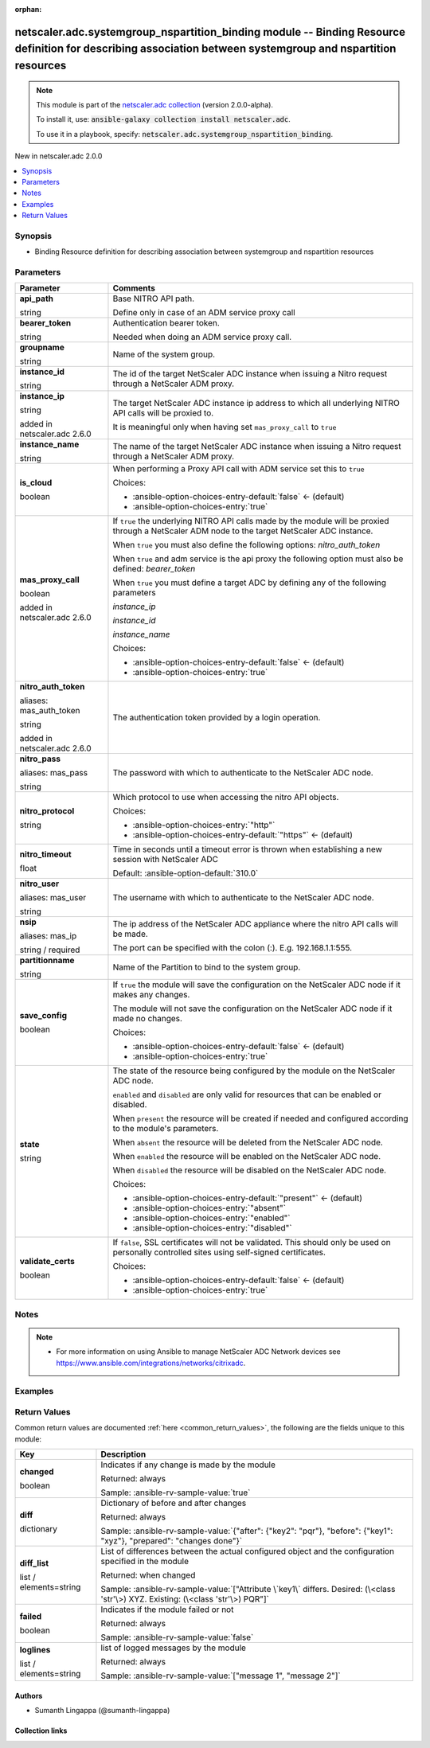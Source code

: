 
.. Document meta

:orphan:

.. |antsibull-internal-nbsp| unicode:: 0xA0
    :trim:

.. role:: ansible-attribute-support-label
.. role:: ansible-attribute-support-property
.. role:: ansible-attribute-support-full
.. role:: ansible-attribute-support-partial
.. role:: ansible-attribute-support-none
.. role:: ansible-attribute-support-na
.. role:: ansible-option-type
.. role:: ansible-option-elements
.. role:: ansible-option-required
.. role:: ansible-option-versionadded
.. role:: ansible-option-aliases
.. role:: ansible-option-choices
.. role:: ansible-option-choices-default-mark
.. role:: ansible-option-default-bold
.. role:: ansible-option-configuration
.. role:: ansible-option-returned-bold
.. role:: ansible-option-sample-bold

.. Anchors

.. _ansible_collections.netscaler.adc.systemgroup_nspartition_binding_module:

.. Anchors: short name for ansible.builtin

.. Anchors: aliases



.. Title

netscaler.adc.systemgroup_nspartition_binding module -- Binding Resource definition for describing association between systemgroup and nspartition resources
++++++++++++++++++++++++++++++++++++++++++++++++++++++++++++++++++++++++++++++++++++++++++++++++++++++++++++++++++++++++++++++++++++++++++++++++++++++++++++

.. Collection note

.. note::
    This module is part of the `netscaler.adc collection <https://galaxy.ansible.com/netscaler/adc>`_ (version 2.0.0-alpha).

    To install it, use: :code:`ansible-galaxy collection install netscaler.adc`.

    To use it in a playbook, specify: :code:`netscaler.adc.systemgroup_nspartition_binding`.

.. version_added

.. rst-class:: ansible-version-added

New in netscaler.adc 2.0.0

.. contents::
   :local:
   :depth: 1

.. Deprecated


Synopsis
--------

.. Description

- Binding Resource definition for describing association between systemgroup and nspartition resources


.. Aliases


.. Requirements






.. Options

Parameters
----------

.. rst-class:: ansible-option-table

.. list-table::
  :width: 100%
  :widths: auto
  :header-rows: 1

  * - Parameter
    - Comments

  * - .. raw:: html

        <div class="ansible-option-cell">
        <div class="ansibleOptionAnchor" id="parameter-api_path"></div>

      .. _ansible_collections.netscaler.adc.systemgroup_nspartition_binding_module__parameter-api_path:

      .. rst-class:: ansible-option-title

      **api_path**

      .. raw:: html

        <a class="ansibleOptionLink" href="#parameter-api_path" title="Permalink to this option"></a>

      .. rst-class:: ansible-option-type-line

      :ansible-option-type:`string`

      .. raw:: html

        </div>

    - .. raw:: html

        <div class="ansible-option-cell">

      Base NITRO API path.

      Define only in case of an ADM service proxy call


      .. raw:: html

        </div>

  * - .. raw:: html

        <div class="ansible-option-cell">
        <div class="ansibleOptionAnchor" id="parameter-bearer_token"></div>

      .. _ansible_collections.netscaler.adc.systemgroup_nspartition_binding_module__parameter-bearer_token:

      .. rst-class:: ansible-option-title

      **bearer_token**

      .. raw:: html

        <a class="ansibleOptionLink" href="#parameter-bearer_token" title="Permalink to this option"></a>

      .. rst-class:: ansible-option-type-line

      :ansible-option-type:`string`

      .. raw:: html

        </div>

    - .. raw:: html

        <div class="ansible-option-cell">

      Authentication bearer token.

      Needed when doing an ADM service proxy call.


      .. raw:: html

        </div>

  * - .. raw:: html

        <div class="ansible-option-cell">
        <div class="ansibleOptionAnchor" id="parameter-groupname"></div>

      .. _ansible_collections.netscaler.adc.systemgroup_nspartition_binding_module__parameter-groupname:

      .. rst-class:: ansible-option-title

      **groupname**

      .. raw:: html

        <a class="ansibleOptionLink" href="#parameter-groupname" title="Permalink to this option"></a>

      .. rst-class:: ansible-option-type-line

      :ansible-option-type:`string`

      .. raw:: html

        </div>

    - .. raw:: html

        <div class="ansible-option-cell">

      Name of the system group.


      .. raw:: html

        </div>

  * - .. raw:: html

        <div class="ansible-option-cell">
        <div class="ansibleOptionAnchor" id="parameter-instance_id"></div>

      .. _ansible_collections.netscaler.adc.systemgroup_nspartition_binding_module__parameter-instance_id:

      .. rst-class:: ansible-option-title

      **instance_id**

      .. raw:: html

        <a class="ansibleOptionLink" href="#parameter-instance_id" title="Permalink to this option"></a>

      .. rst-class:: ansible-option-type-line

      :ansible-option-type:`string`

      .. raw:: html

        </div>

    - .. raw:: html

        <div class="ansible-option-cell">

      The id of the target NetScaler ADC instance when issuing a Nitro request through a NetScaler ADM proxy.


      .. raw:: html

        </div>

  * - .. raw:: html

        <div class="ansible-option-cell">
        <div class="ansibleOptionAnchor" id="parameter-instance_ip"></div>

      .. _ansible_collections.netscaler.adc.systemgroup_nspartition_binding_module__parameter-instance_ip:

      .. rst-class:: ansible-option-title

      **instance_ip**

      .. raw:: html

        <a class="ansibleOptionLink" href="#parameter-instance_ip" title="Permalink to this option"></a>

      .. rst-class:: ansible-option-type-line

      :ansible-option-type:`string`

      :ansible-option-versionadded:`added in netscaler.adc 2.6.0`


      .. raw:: html

        </div>

    - .. raw:: html

        <div class="ansible-option-cell">

      The target NetScaler ADC instance ip address to which all underlying NITRO API calls will be proxied to.

      It is meaningful only when having set \ :literal:`mas\_proxy\_call`\  to \ :literal:`true`\ 


      .. raw:: html

        </div>

  * - .. raw:: html

        <div class="ansible-option-cell">
        <div class="ansibleOptionAnchor" id="parameter-instance_name"></div>

      .. _ansible_collections.netscaler.adc.systemgroup_nspartition_binding_module__parameter-instance_name:

      .. rst-class:: ansible-option-title

      **instance_name**

      .. raw:: html

        <a class="ansibleOptionLink" href="#parameter-instance_name" title="Permalink to this option"></a>

      .. rst-class:: ansible-option-type-line

      :ansible-option-type:`string`

      .. raw:: html

        </div>

    - .. raw:: html

        <div class="ansible-option-cell">

      The name of the target NetScaler ADC instance when issuing a Nitro request through a NetScaler ADM proxy.


      .. raw:: html

        </div>

  * - .. raw:: html

        <div class="ansible-option-cell">
        <div class="ansibleOptionAnchor" id="parameter-is_cloud"></div>

      .. _ansible_collections.netscaler.adc.systemgroup_nspartition_binding_module__parameter-is_cloud:

      .. rst-class:: ansible-option-title

      **is_cloud**

      .. raw:: html

        <a class="ansibleOptionLink" href="#parameter-is_cloud" title="Permalink to this option"></a>

      .. rst-class:: ansible-option-type-line

      :ansible-option-type:`boolean`

      .. raw:: html

        </div>

    - .. raw:: html

        <div class="ansible-option-cell">

      When performing a Proxy API call with ADM service set this to \ :literal:`true`\ 


      .. rst-class:: ansible-option-line

      :ansible-option-choices:`Choices:`

      - :ansible-option-choices-entry-default:`false` :ansible-option-choices-default-mark:`← (default)`
      - :ansible-option-choices-entry:`true`


      .. raw:: html

        </div>

  * - .. raw:: html

        <div class="ansible-option-cell">
        <div class="ansibleOptionAnchor" id="parameter-mas_proxy_call"></div>

      .. _ansible_collections.netscaler.adc.systemgroup_nspartition_binding_module__parameter-mas_proxy_call:

      .. rst-class:: ansible-option-title

      **mas_proxy_call**

      .. raw:: html

        <a class="ansibleOptionLink" href="#parameter-mas_proxy_call" title="Permalink to this option"></a>

      .. rst-class:: ansible-option-type-line

      :ansible-option-type:`boolean`

      :ansible-option-versionadded:`added in netscaler.adc 2.6.0`


      .. raw:: html

        </div>

    - .. raw:: html

        <div class="ansible-option-cell">

      If \ :literal:`true`\  the underlying NITRO API calls made by the module will be proxied through a NetScaler ADM node to the target NetScaler ADC instance.

      When \ :literal:`true`\  you must also define the following options: \ :emphasis:`nitro\_auth\_token`\ 

      When \ :literal:`true`\  and adm service is the api proxy the following option must also be defined: \ :emphasis:`bearer\_token`\ 

      When \ :literal:`true`\  you must define a target ADC by defining any of the following parameters

      \ :emphasis:`instance\_ip`\ 

      \ :emphasis:`instance\_id`\ 

      \ :emphasis:`instance\_name`\ 


      .. rst-class:: ansible-option-line

      :ansible-option-choices:`Choices:`

      - :ansible-option-choices-entry-default:`false` :ansible-option-choices-default-mark:`← (default)`
      - :ansible-option-choices-entry:`true`


      .. raw:: html

        </div>

  * - .. raw:: html

        <div class="ansible-option-cell">
        <div class="ansibleOptionAnchor" id="parameter-nitro_auth_token"></div>
        <div class="ansibleOptionAnchor" id="parameter-mas_auth_token"></div>

      .. _ansible_collections.netscaler.adc.systemgroup_nspartition_binding_module__parameter-mas_auth_token:
      .. _ansible_collections.netscaler.adc.systemgroup_nspartition_binding_module__parameter-nitro_auth_token:

      .. rst-class:: ansible-option-title

      **nitro_auth_token**

      .. raw:: html

        <a class="ansibleOptionLink" href="#parameter-nitro_auth_token" title="Permalink to this option"></a>

      .. rst-class:: ansible-option-type-line

      :ansible-option-aliases:`aliases: mas_auth_token`

      .. rst-class:: ansible-option-type-line

      :ansible-option-type:`string`

      :ansible-option-versionadded:`added in netscaler.adc 2.6.0`


      .. raw:: html

        </div>

    - .. raw:: html

        <div class="ansible-option-cell">

      The authentication token provided by a login operation.


      .. raw:: html

        </div>

  * - .. raw:: html

        <div class="ansible-option-cell">
        <div class="ansibleOptionAnchor" id="parameter-nitro_pass"></div>
        <div class="ansibleOptionAnchor" id="parameter-mas_pass"></div>

      .. _ansible_collections.netscaler.adc.systemgroup_nspartition_binding_module__parameter-mas_pass:
      .. _ansible_collections.netscaler.adc.systemgroup_nspartition_binding_module__parameter-nitro_pass:

      .. rst-class:: ansible-option-title

      **nitro_pass**

      .. raw:: html

        <a class="ansibleOptionLink" href="#parameter-nitro_pass" title="Permalink to this option"></a>

      .. rst-class:: ansible-option-type-line

      :ansible-option-aliases:`aliases: mas_pass`

      .. rst-class:: ansible-option-type-line

      :ansible-option-type:`string`

      .. raw:: html

        </div>

    - .. raw:: html

        <div class="ansible-option-cell">

      The password with which to authenticate to the NetScaler ADC node.


      .. raw:: html

        </div>

  * - .. raw:: html

        <div class="ansible-option-cell">
        <div class="ansibleOptionAnchor" id="parameter-nitro_protocol"></div>

      .. _ansible_collections.netscaler.adc.systemgroup_nspartition_binding_module__parameter-nitro_protocol:

      .. rst-class:: ansible-option-title

      **nitro_protocol**

      .. raw:: html

        <a class="ansibleOptionLink" href="#parameter-nitro_protocol" title="Permalink to this option"></a>

      .. rst-class:: ansible-option-type-line

      :ansible-option-type:`string`

      .. raw:: html

        </div>

    - .. raw:: html

        <div class="ansible-option-cell">

      Which protocol to use when accessing the nitro API objects.


      .. rst-class:: ansible-option-line

      :ansible-option-choices:`Choices:`

      - :ansible-option-choices-entry:`"http"`
      - :ansible-option-choices-entry-default:`"https"` :ansible-option-choices-default-mark:`← (default)`


      .. raw:: html

        </div>

  * - .. raw:: html

        <div class="ansible-option-cell">
        <div class="ansibleOptionAnchor" id="parameter-nitro_timeout"></div>

      .. _ansible_collections.netscaler.adc.systemgroup_nspartition_binding_module__parameter-nitro_timeout:

      .. rst-class:: ansible-option-title

      **nitro_timeout**

      .. raw:: html

        <a class="ansibleOptionLink" href="#parameter-nitro_timeout" title="Permalink to this option"></a>

      .. rst-class:: ansible-option-type-line

      :ansible-option-type:`float`

      .. raw:: html

        </div>

    - .. raw:: html

        <div class="ansible-option-cell">

      Time in seconds until a timeout error is thrown when establishing a new session with NetScaler ADC


      .. rst-class:: ansible-option-line

      :ansible-option-default-bold:`Default:` :ansible-option-default:`310.0`

      .. raw:: html

        </div>

  * - .. raw:: html

        <div class="ansible-option-cell">
        <div class="ansibleOptionAnchor" id="parameter-nitro_user"></div>
        <div class="ansibleOptionAnchor" id="parameter-mas_user"></div>

      .. _ansible_collections.netscaler.adc.systemgroup_nspartition_binding_module__parameter-mas_user:
      .. _ansible_collections.netscaler.adc.systemgroup_nspartition_binding_module__parameter-nitro_user:

      .. rst-class:: ansible-option-title

      **nitro_user**

      .. raw:: html

        <a class="ansibleOptionLink" href="#parameter-nitro_user" title="Permalink to this option"></a>

      .. rst-class:: ansible-option-type-line

      :ansible-option-aliases:`aliases: mas_user`

      .. rst-class:: ansible-option-type-line

      :ansible-option-type:`string`

      .. raw:: html

        </div>

    - .. raw:: html

        <div class="ansible-option-cell">

      The username with which to authenticate to the NetScaler ADC node.


      .. raw:: html

        </div>

  * - .. raw:: html

        <div class="ansible-option-cell">
        <div class="ansibleOptionAnchor" id="parameter-nsip"></div>
        <div class="ansibleOptionAnchor" id="parameter-mas_ip"></div>

      .. _ansible_collections.netscaler.adc.systemgroup_nspartition_binding_module__parameter-mas_ip:
      .. _ansible_collections.netscaler.adc.systemgroup_nspartition_binding_module__parameter-nsip:

      .. rst-class:: ansible-option-title

      **nsip**

      .. raw:: html

        <a class="ansibleOptionLink" href="#parameter-nsip" title="Permalink to this option"></a>

      .. rst-class:: ansible-option-type-line

      :ansible-option-aliases:`aliases: mas_ip`

      .. rst-class:: ansible-option-type-line

      :ansible-option-type:`string` / :ansible-option-required:`required`

      .. raw:: html

        </div>

    - .. raw:: html

        <div class="ansible-option-cell">

      The ip address of the NetScaler ADC appliance where the nitro API calls will be made.

      The port can be specified with the colon (:). E.g. 192.168.1.1:555.


      .. raw:: html

        </div>

  * - .. raw:: html

        <div class="ansible-option-cell">
        <div class="ansibleOptionAnchor" id="parameter-partitionname"></div>

      .. _ansible_collections.netscaler.adc.systemgroup_nspartition_binding_module__parameter-partitionname:

      .. rst-class:: ansible-option-title

      **partitionname**

      .. raw:: html

        <a class="ansibleOptionLink" href="#parameter-partitionname" title="Permalink to this option"></a>

      .. rst-class:: ansible-option-type-line

      :ansible-option-type:`string`

      .. raw:: html

        </div>

    - .. raw:: html

        <div class="ansible-option-cell">

      Name of the Partition to bind to the system group.


      .. raw:: html

        </div>

  * - .. raw:: html

        <div class="ansible-option-cell">
        <div class="ansibleOptionAnchor" id="parameter-save_config"></div>

      .. _ansible_collections.netscaler.adc.systemgroup_nspartition_binding_module__parameter-save_config:

      .. rst-class:: ansible-option-title

      **save_config**

      .. raw:: html

        <a class="ansibleOptionLink" href="#parameter-save_config" title="Permalink to this option"></a>

      .. rst-class:: ansible-option-type-line

      :ansible-option-type:`boolean`

      .. raw:: html

        </div>

    - .. raw:: html

        <div class="ansible-option-cell">

      If \ :literal:`true`\  the module will save the configuration on the NetScaler ADC node if it makes any changes.

      The module will not save the configuration on the NetScaler ADC node if it made no changes.


      .. rst-class:: ansible-option-line

      :ansible-option-choices:`Choices:`

      - :ansible-option-choices-entry-default:`false` :ansible-option-choices-default-mark:`← (default)`
      - :ansible-option-choices-entry:`true`


      .. raw:: html

        </div>

  * - .. raw:: html

        <div class="ansible-option-cell">
        <div class="ansibleOptionAnchor" id="parameter-state"></div>

      .. _ansible_collections.netscaler.adc.systemgroup_nspartition_binding_module__parameter-state:

      .. rst-class:: ansible-option-title

      **state**

      .. raw:: html

        <a class="ansibleOptionLink" href="#parameter-state" title="Permalink to this option"></a>

      .. rst-class:: ansible-option-type-line

      :ansible-option-type:`string`

      .. raw:: html

        </div>

    - .. raw:: html

        <div class="ansible-option-cell">

      The state of the resource being configured by the module on the NetScaler ADC node.

      \ :literal:`enabled`\  and \ :literal:`disabled`\  are only valid for resources that can be enabled or disabled.

      When \ :literal:`present`\  the resource will be created if needed and configured according to the module's parameters.

      When \ :literal:`absent`\  the resource will be deleted from the NetScaler ADC node.

      When \ :literal:`enabled`\  the resource will be enabled on the NetScaler ADC node.

      When \ :literal:`disabled`\  the resource will be disabled on the NetScaler ADC node.


      .. rst-class:: ansible-option-line

      :ansible-option-choices:`Choices:`

      - :ansible-option-choices-entry-default:`"present"` :ansible-option-choices-default-mark:`← (default)`
      - :ansible-option-choices-entry:`"absent"`
      - :ansible-option-choices-entry:`"enabled"`
      - :ansible-option-choices-entry:`"disabled"`


      .. raw:: html

        </div>

  * - .. raw:: html

        <div class="ansible-option-cell">
        <div class="ansibleOptionAnchor" id="parameter-validate_certs"></div>

      .. _ansible_collections.netscaler.adc.systemgroup_nspartition_binding_module__parameter-validate_certs:

      .. rst-class:: ansible-option-title

      **validate_certs**

      .. raw:: html

        <a class="ansibleOptionLink" href="#parameter-validate_certs" title="Permalink to this option"></a>

      .. rst-class:: ansible-option-type-line

      :ansible-option-type:`boolean`

      .. raw:: html

        </div>

    - .. raw:: html

        <div class="ansible-option-cell">

      If \ :literal:`false`\ , SSL certificates will not be validated. This should only be used on personally controlled sites using self-signed certificates.


      .. rst-class:: ansible-option-line

      :ansible-option-choices:`Choices:`

      - :ansible-option-choices-entry-default:`false` :ansible-option-choices-default-mark:`← (default)`
      - :ansible-option-choices-entry:`true`


      .. raw:: html

        </div>


.. Attributes


.. Notes

Notes
-----

.. note::
   - For more information on using Ansible to manage NetScaler ADC Network devices see \ https://www.ansible.com/integrations/networks/citrixadc\ .

.. Seealso


.. Examples

Examples
--------

.. code-block:: yaml+jinja

    




.. Facts


.. Return values

Return Values
-------------
Common return values are documented :ref:`here <common_return_values>`, the following are the fields unique to this module:

.. rst-class:: ansible-option-table

.. list-table::
  :width: 100%
  :widths: auto
  :header-rows: 1

  * - Key
    - Description

  * - .. raw:: html

        <div class="ansible-option-cell">
        <div class="ansibleOptionAnchor" id="return-changed"></div>

      .. _ansible_collections.netscaler.adc.systemgroup_nspartition_binding_module__return-changed:

      .. rst-class:: ansible-option-title

      **changed**

      .. raw:: html

        <a class="ansibleOptionLink" href="#return-changed" title="Permalink to this return value"></a>

      .. rst-class:: ansible-option-type-line

      :ansible-option-type:`boolean`

      .. raw:: html

        </div>

    - .. raw:: html

        <div class="ansible-option-cell">

      Indicates if any change is made by the module


      .. rst-class:: ansible-option-line

      :ansible-option-returned-bold:`Returned:` always

      .. rst-class:: ansible-option-line
      .. rst-class:: ansible-option-sample

      :ansible-option-sample-bold:`Sample:` :ansible-rv-sample-value:`true`


      .. raw:: html

        </div>


  * - .. raw:: html

        <div class="ansible-option-cell">
        <div class="ansibleOptionAnchor" id="return-diff"></div>

      .. _ansible_collections.netscaler.adc.systemgroup_nspartition_binding_module__return-diff:

      .. rst-class:: ansible-option-title

      **diff**

      .. raw:: html

        <a class="ansibleOptionLink" href="#return-diff" title="Permalink to this return value"></a>

      .. rst-class:: ansible-option-type-line

      :ansible-option-type:`dictionary`

      .. raw:: html

        </div>

    - .. raw:: html

        <div class="ansible-option-cell">

      Dictionary of before and after changes


      .. rst-class:: ansible-option-line

      :ansible-option-returned-bold:`Returned:` always

      .. rst-class:: ansible-option-line
      .. rst-class:: ansible-option-sample

      :ansible-option-sample-bold:`Sample:` :ansible-rv-sample-value:`{"after": {"key2": "pqr"}, "before": {"key1": "xyz"}, "prepared": "changes done"}`


      .. raw:: html

        </div>


  * - .. raw:: html

        <div class="ansible-option-cell">
        <div class="ansibleOptionAnchor" id="return-diff_list"></div>

      .. _ansible_collections.netscaler.adc.systemgroup_nspartition_binding_module__return-diff_list:

      .. rst-class:: ansible-option-title

      **diff_list**

      .. raw:: html

        <a class="ansibleOptionLink" href="#return-diff_list" title="Permalink to this return value"></a>

      .. rst-class:: ansible-option-type-line

      :ansible-option-type:`list` / :ansible-option-elements:`elements=string`

      .. raw:: html

        </div>

    - .. raw:: html

        <div class="ansible-option-cell">

      List of differences between the actual configured object and the configuration specified in the module


      .. rst-class:: ansible-option-line

      :ansible-option-returned-bold:`Returned:` when changed

      .. rst-class:: ansible-option-line
      .. rst-class:: ansible-option-sample

      :ansible-option-sample-bold:`Sample:` :ansible-rv-sample-value:`["Attribute \`key1\` differs. Desired: (\<class 'str'\>) XYZ. Existing: (\<class 'str'\>) PQR"]`


      .. raw:: html

        </div>


  * - .. raw:: html

        <div class="ansible-option-cell">
        <div class="ansibleOptionAnchor" id="return-failed"></div>

      .. _ansible_collections.netscaler.adc.systemgroup_nspartition_binding_module__return-failed:

      .. rst-class:: ansible-option-title

      **failed**

      .. raw:: html

        <a class="ansibleOptionLink" href="#return-failed" title="Permalink to this return value"></a>

      .. rst-class:: ansible-option-type-line

      :ansible-option-type:`boolean`

      .. raw:: html

        </div>

    - .. raw:: html

        <div class="ansible-option-cell">

      Indicates if the module failed or not


      .. rst-class:: ansible-option-line

      :ansible-option-returned-bold:`Returned:` always

      .. rst-class:: ansible-option-line
      .. rst-class:: ansible-option-sample

      :ansible-option-sample-bold:`Sample:` :ansible-rv-sample-value:`false`


      .. raw:: html

        </div>


  * - .. raw:: html

        <div class="ansible-option-cell">
        <div class="ansibleOptionAnchor" id="return-loglines"></div>

      .. _ansible_collections.netscaler.adc.systemgroup_nspartition_binding_module__return-loglines:

      .. rst-class:: ansible-option-title

      **loglines**

      .. raw:: html

        <a class="ansibleOptionLink" href="#return-loglines" title="Permalink to this return value"></a>

      .. rst-class:: ansible-option-type-line

      :ansible-option-type:`list` / :ansible-option-elements:`elements=string`

      .. raw:: html

        </div>

    - .. raw:: html

        <div class="ansible-option-cell">

      list of logged messages by the module


      .. rst-class:: ansible-option-line

      :ansible-option-returned-bold:`Returned:` always

      .. rst-class:: ansible-option-line
      .. rst-class:: ansible-option-sample

      :ansible-option-sample-bold:`Sample:` :ansible-rv-sample-value:`["message 1", "message 2"]`


      .. raw:: html

        </div>



..  Status (Presently only deprecated)


.. Authors

Authors
~~~~~~~

- Sumanth Lingappa (@sumanth-lingappa)



.. Extra links

Collection links
~~~~~~~~~~~~~~~~

.. raw:: html

  <p class="ansible-links">
    <a href="http://example.com/issue/tracker" aria-role="button" target="_blank" rel="noopener external">Issue Tracker</a>
    <a href="http://example.com" aria-role="button" target="_blank" rel="noopener external">Homepage</a>
    <a href="http://example.com/repository" aria-role="button" target="_blank" rel="noopener external">Repository (Sources)</a>
  </p>

.. Parsing errors

